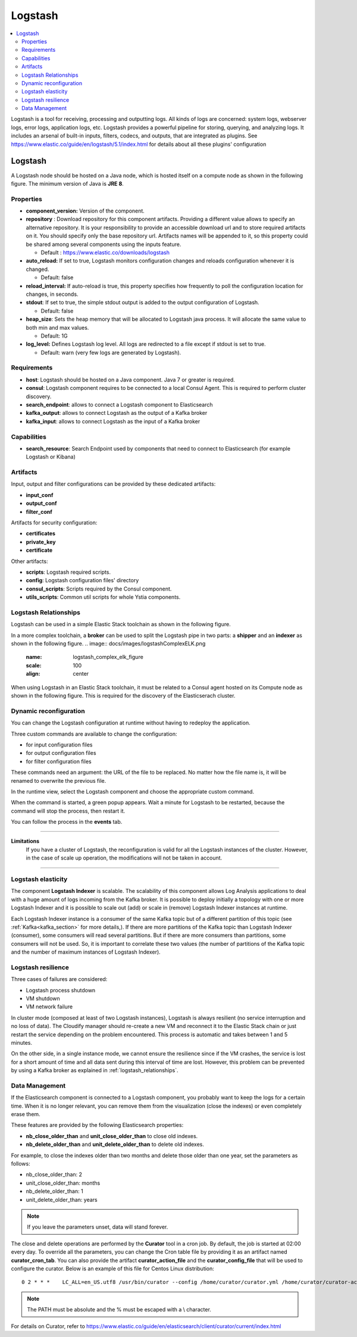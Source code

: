 .. _logstash_section:

********
Logstash
********

.. contents::
    :local:
    :depth: 3

Logstash is a tool for receiving, processing and outputting logs. All kinds of logs are concerned: system logs, webserver logs, error logs, application logs, etc.
Logstash provides a powerful pipeline for storing, querying, and analyzing logs. It includes an arsenal of built-in inputs, filters, codecs, and outputs, that are integrated as plugins.
See https://www.elastic.co/guide/en/logstash/5.1/index.html for details about all these plugins' configuration

Logstash
--------
A Logstash node should be hosted on a Java node, which is hosted itself on a compute node as shown in the following figure.
The minimum version of Java is **JRE 8**.

.. image:: docs/images/logstash.png
    :scale: 80
    :align: center

Properties
^^^^^^^^^^

- **component_version:** Version of the component.

- **repository** : Download repository for this component artifacts. Providing a different value allows to specify an alternative repository.
  It is your responsibility to provide an accessible download url and to store required artifacts on it. You should specify only the base
  repository url. Artifacts names will be appended to it, so this property could be shared among several components using the inputs
  feature.

  - Default : https://www.elastic.co/downloads/logstash

- **auto_reload:**  If set to true, Logstash monitors configuration changes and reloads configuration whenever it is changed.

  - Default: false

- **reload_interval:**  If auto-reload is true, this property specifies how frequently to poll the configuration location for changes, in seconds.

- **stdout**:  If set to true, the simple stdout output is added to the output configuration of Logstash.

  - Default: false

- **heap_size**: Sets the heap memory that will be allocated to Logstash java process. It will allocate the same value to both min and max values.

  - Default: 1G

- **log_level:**  Defines Logstash log level. All logs are redirected to a file except if stdout is set to true.

  - Default: warn (very few logs are generated by Logstash).


Requirements
^^^^^^^^^^^^

- **host**: Logstash should be hosted on a Java component. Java 7 or greater is required.
- **consul**: Logstash component requires to be connected to a local Consul Agent. This is required to perform cluster
  discovery.
- **search_endpoint**: allows to connect a Logstash component to Elasticsearch
- **kafka_output**: allows to connect Logstash as the output of a Kafka broker
- **kafka_input**: allows to connect Logstash as the input of a Kafka broker


Capabilities
^^^^^^^^^^^^

- **search_resource**: Search Endpoint used by components that need to connect to Elasticsearch (for example Logstash or Kibana)

Artifacts
^^^^^^^^^

Input, output and filter configurations can be provided by these dedicated artifacts:

- **input_conf**
- **output_conf**
- **filter_conf**

Artifacts for security configuration:

- **certificates**
- **private_key**
- **certificate**

Other artifacts:

- **scripts**: Logstash required scripts.
- **config**: Logstash configuration files' directory
- **consul_scripts**: Scripts required by the Consul component.
- **utils_scripts**: Common util scripts for whole Ystia components.

Logstash Relationships
^^^^^^^^^^^^^^^^^^^^^^

Logstash can be used in a simple Elastic Stack toolchain as shown in the following figure.

.. image:: docs/images/logstashSimpleELK.png
   :name: logstash_simple_elk_figure
   :scale: 100
   :align: center

In a more complex toolchain, a **broker** can be used to split the Logstash pipe in two parts: a **shipper** and an **indexer** as shown in the following figure.
.. image:: docs/images/logstashComplexELK.png
   :name: logstash_complex_elk_figure
   :scale: 100
   :align: center

When using Logstash in an Elastic Stack toolchain, it must be related to a Consul agent hosted on its Compute node as shown in the following figure. This is required for the discovery of the Elasticserach cluster.

.. image:: docs/images/logstasConsul.png
   :name: logstash_consul_figure
   :scale: 100
   :align: center

Dynamic reconfiguration
^^^^^^^^^^^^^^^^^^^^^^^

You can change the Logstash configuration at runtime without having to redeploy the application.

Three custom commands are available to change the configuration:

- for input configuration files
- for output configuration files
- for filter configuration files

These commands need an argument: the URL of the file to be replaced. No matter how the file name is, it will be renamed to overwrite the previous file.

In the runtime view, select the Logstash component and choose the appropriate custom command.

When the command is started, a green popup appears. Wait a minute for Logstash to be restarted, because the command will stop the process, then restart it.

You can follow the process in the **events** tab.


****

**Limitations**
  If you have a cluster of Logstash, the reconfiguration is valid for all the Logstash instances of the cluster. However, in the case of scale up operation, the modifications will not be taken in account.

****

Logstash elasticity
^^^^^^^^^^^^^^^^^^^^

The component **Logstash Indexer** is scalable. The scalability of this component allows Log Analysis applications to deal with a huge amount of logs incoming from the Kafka broker. It is possible to deploy initially a topology with one or more Logstash Indexer and it is possible to scale out (add) or scale in (remove) Logstash Indexer instances at runtime.

Each Logstash Indexer instance is a consumer of the same Kafka topic but of a different partition of this topic (see :ref:`Kafka<kafka_section>` for more details,). If there are more partitions of the Kafka topic than Logstash Indexer (consumer), some consumers will read several partitions. But if there are more consumers than partitions, some consumers will not be used. So, it is important to correlate these two values (the number of partitions of the Kafka topic and the number of maximum instances of Logstash Indexer).


Logstash resilience
^^^^^^^^^^^^^^^^^^^

Three cases of failures are considered:

- Logstash process shutdown
- VM shutdown
- VM network failure

In cluster mode (composed at least of two Logstash instances), Logstash is always resilient (no service interruption and no loss of data). The Cloudify manager should re-create a new VM and reconnect it to the Elastic Stack chain or just restart the service depending on the problem encountered. This process is automatic and takes between 1 and 5 minutes.

On the other side, in a single instance mode, we cannot ensure the resilience since if the VM crashes, the service is lost for a short amount of time and all data sent during this interval of time are lost. However, this problem can be prevented by using a Kafka broker as explained in :ref:`logstash_relationships`.


Data Management
^^^^^^^^^^^^^^^

If the Elasticsearch component is connected to a Logstash component, you probably want to keep the logs for a certain time.
When it is no longer relevant, you can remove them from the visualization (close the indexes) or even completely erase them.

These features are provided by the following Elasticsearch properties:

- **nb_close_older_than** and **unit_close_older_than** to close old indexes.
- **nb_delete_older_than** and **unit_delete_older_than** to delete old indexes.

For example, to close the indexes older than two months and delete those older than one year, set the parameters as follows:

- nb_close_older_than:   2

- unit_close_older_than:   months

- nb_delete_older_than:   1

- unit_delete_older_than:   years

.. note:: If you leave the parameters unset, data will stand forever.

The close and delete operations are performed by the **Curator** tool in a cron job. By default, the job is started at 02:00 every day.
To override all the parameters, you can change the Cron table file by providing it as an artifact named **curator_cron_tab**.
You can also provide the artifact **curator_action_file** and the **curator_config_file** that will be used to configure the curator.
Below is an example of this file for Centos Linux distribution::

  0 2 * * *    LC_ALL=en_US.utf8 /usr/bin/curator --config /home/curator/curator.yml /home/curator/curator-action

.. note::    The PATH must be absolute and the % must be escaped with a \\ character.

For details on Curator, refer to https://www.elastic.co/guide/en/elasticsearch/client/curator/current/index.html
